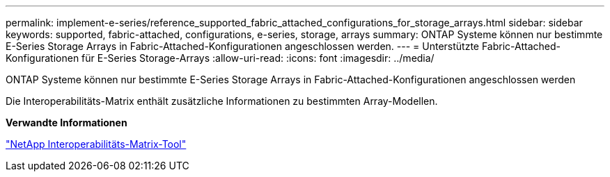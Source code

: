 ---
permalink: implement-e-series/reference_supported_fabric_attached_configurations_for_storage_arrays.html 
sidebar: sidebar 
keywords: supported, fabric-attached, configurations, e-series, storage, arrays 
summary: ONTAP Systeme können nur bestimmte E-Series Storage Arrays in Fabric-Attached-Konfigurationen angeschlossen werden. 
---
= Unterstützte Fabric-Attached-Konfigurationen für E-Series Storage-Arrays
:allow-uri-read: 
:icons: font
:imagesdir: ../media/


[role="lead"]
ONTAP Systeme können nur bestimmte E-Series Storage Arrays in Fabric-Attached-Konfigurationen angeschlossen werden

Die Interoperabilitäts-Matrix enthält zusätzliche Informationen zu bestimmten Array-Modellen.

*Verwandte Informationen*

https://mysupport.netapp.com/matrix["NetApp Interoperabilitäts-Matrix-Tool"]
